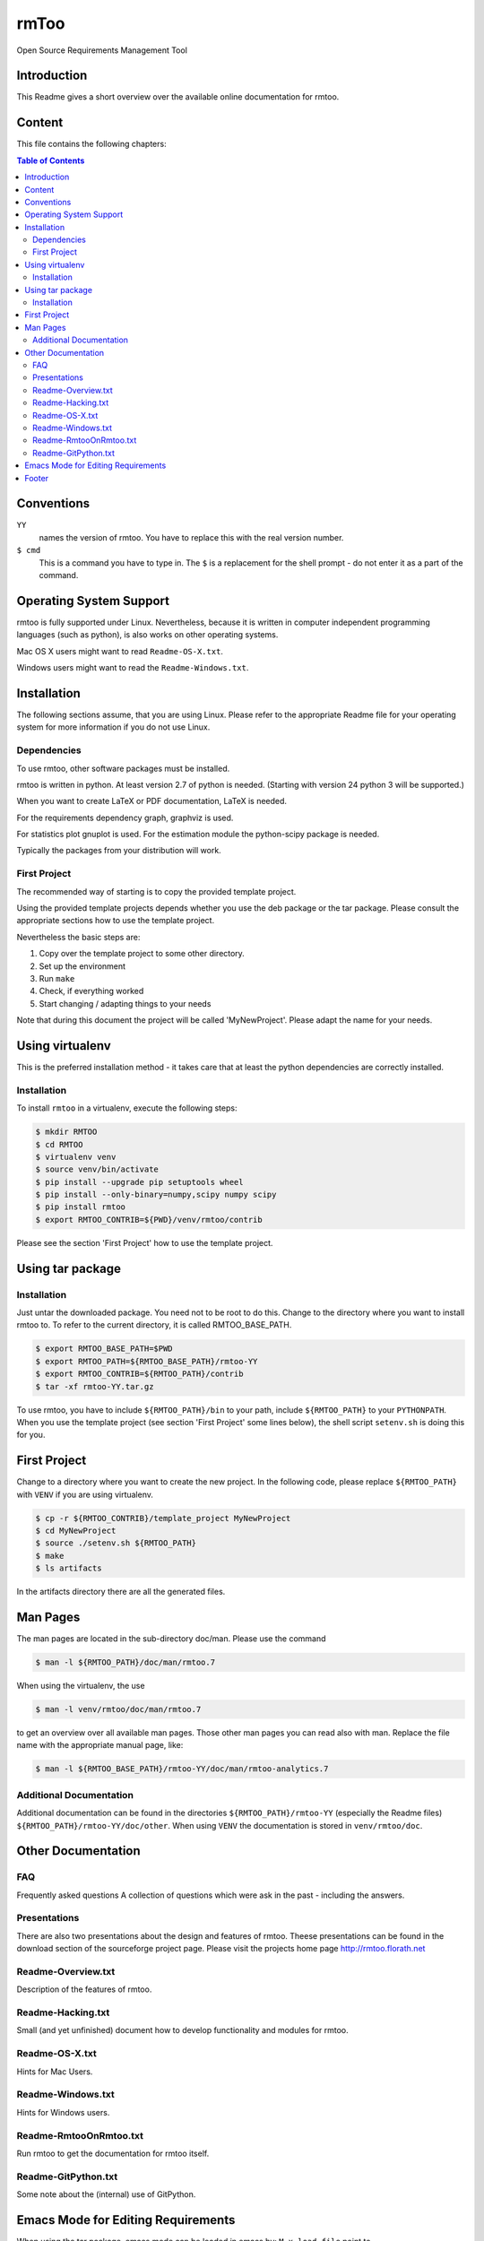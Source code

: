 rmToo
+++++

Open Source Requirements Management Tool

.. image:: https://img.shields.io/github/release/florath/rmtoo.svg
    :target: https://github.com/florath/rmtoo/releases
.. image:: https://travis-ci.org/florath/rmtoo.svg?branch=master
    :target: https://travis-ci.org/florath/rmtoo
.. image:: https://img.shields.io/badge/License-GPL%20v3-blue.svg
    :target: http://www.gnu.org/licenses/gpl-3.0
.. image:: https://img.shields.io/codecov/c/github/codecov/example-python.svg
    :target: https://codecov.io/gh/florath/rmtoo
.. image:: https://img.shields.io/github/downloads/florath/rmtoo/total.svg
    :target: http://rmtoo.florath.net
.. image:: https://img.shields.io/pypi/v/rmtoo.svg
    :target: https://pypi.python.org/pypi/rmtoo
.. image:: https://img.shields.io/pypi/dm/rmtoo.svg
    :target: https://pypi.python.org/pypi/rmtoo
.. image:: https://sonarqube.com/api/badges/measure?key=rmtoo:rmtoo&metric=sqale_debt_ratio
    :target: https://sonarqube.com/dashboard?id=rmtoo
.. image:: https://img.shields.io/coverity/scan/12488.svg
    :target: https://scan.coverity.com/projects/rmtoo

	     
Introduction
============

This Readme gives a short overview over the available online
documentation for rmtoo.

Content
=======

This file contains the following chapters:

.. contents:: Table of Contents


Conventions
===========

``YY``
  names the version of rmtoo.  You have to replace this with the real
  version number.

``$ cmd``
  This is a command you have to type in.  The ``$`` is a replacement for
  the shell prompt - do not enter it as a part of the command.


Operating System Support
========================

rmtoo is fully supported under Linux.  Nevertheless, because it is
written in computer independent programming languages (such as
python), is also works on other operating systems.

Mac OS X users might want to read ``Readme-OS-X.txt``.

Windows users might want to read the ``Readme-Windows.txt``.


Installation
============

The following sections assume, that you are using Linux.  Please
refer to the appropriate Readme file for your operating system for
more information if you do not use Linux.

Dependencies
------------

To use rmtoo, other software packages must be installed.

rmtoo is written in python.  At least version 2.7 of python is needed.
(Starting with version 24 python 3 will be supported.)

When you want to create LaTeX or PDF documentation, LaTeX is needed.

For the requirements dependency graph, graphviz is used.

For statistics plot gnuplot is used.  For the estimation module the
python-scipy package is needed.

Typically the packages from your distribution will work.

First Project
-------------

The recommended way of starting is to copy the provided template
project.

Using the provided template projects depends whether you use the deb
package or the tar package.  Please consult the appropriate sections
how to use the template project.

Nevertheless the basic steps are:

1) Copy over the template project to some other directory.
2) Set up the environment
3) Run ``make``
4) Check, if everything worked
5) Start changing / adapting things to your needs

Note that during this document the project will be called
'MyNewProject'.  Please adapt the name for your needs.


Using virtualenv
================

This is the preferred installation method - it takes care that
at least the python dependencies are correctly installed.

Installation
------------

To install ``rmtoo`` in a virtualenv, execute the following steps:

.. code:: bash

   $ mkdir RMTOO
   $ cd RMTOO
   $ virtualenv venv
   $ source venv/bin/activate
   $ pip install --upgrade pip setuptools wheel
   $ pip install --only-binary=numpy,scipy numpy scipy
   $ pip install rmtoo
   $ export RMTOO_CONTRIB=${PWD}/venv/rmtoo/contrib

Please see the section 'First Project' how to use the template
project.


Using tar package
=================

Installation
------------

Just untar the downloaded package.  You need not to be root to do
this.
Change to the directory where you want to install rmtoo to.
To refer to the current directory, it is called RMTOO_BASE_PATH.

.. code:: bash

   $ export RMTOO_BASE_PATH=$PWD
   $ export RMTOO_PATH=${RMTOO_BASE_PATH}/rmtoo-YY
   $ export RMTOO_CONTRIB=${RMTOO_PATH}/contrib
   $ tar -xf rmtoo-YY.tar.gz

To use rmtoo, you have to include
``${RMTOO_PATH}/bin`` to your path,  include
``${RMTOO_PATH}`` to your ``PYTHONPATH``.
When you use the template project (see section 'First Project' some
lines below), the shell script ``setenv.sh`` is doing this for you.

First Project
=============

Change to a directory where you want to create the new project.  In
the following code, please replace ``${RMTOO_PATH}`` with ``VENV`` if
you are using virtualenv.

.. code:: bash

   $ cp -r ${RMTOO_CONTRIB}/template_project MyNewProject
   $ cd MyNewProject
   $ source ./setenv.sh ${RMTOO_PATH}
   $ make
   $ ls artifacts

In the artifacts directory there are all the generated files.

Man Pages
=========

The man pages are located in the sub-directory doc/man.  Please use
the command

.. code:: bash

   $ man -l ${RMTOO_PATH}/doc/man/rmtoo.7

When using the virtualenv, the use

.. code:: bash

   $ man -l venv/rmtoo/doc/man/rmtoo.7

to get an overview over all available man pages.
Those other man pages you can read also with man. Replace the
file name with the appropriate manual page, like:

.. code:: bash

   $ man -l ${RMTOO_BASE_PATH}/rmtoo-YY/doc/man/rmtoo-analytics.7

Additional Documentation
------------------------

Additional documentation can be found in the directories
``${RMTOO_PATH}/rmtoo-YY`` (especially the Readme files)
``${RMTOO_PATH}/rmtoo-YY/doc/other``.  When using ``VENV`` the
documentation is stored in ``venv/rmtoo/doc``.

Other Documentation
===================

FAQ
---
Frequently asked questions
A collection of questions which were ask in the past - including
the answers.

Presentations
-------------
There are also two presentations about the design and features of
rmtoo. Theese presentations can be found in the download section of
the sourceforge project page.  Please visit the projects home page
http://rmtoo.florath.net

Readme-Overview.txt
-------------------
Description of the features of rmtoo.

Readme-Hacking.txt
------------------
Small (and yet unfinished) document how to develop functionality
and modules for rmtoo.

Readme-OS-X.txt
---------------
Hints for Mac Users.

Readme-Windows.txt
------------------
Hints for Windows users.

Readme-RmtooOnRmtoo.txt
-----------------------
Run rmtoo to get the documentation for rmtoo itself.

Readme-GitPython.txt
--------------------
Some note about the (internal) use of GitPython.

Emacs Mode for Editing Requirements
===================================

When using the tar package, emacs mode can be loaded in emacs by:
``M-x load-file``
point to ``${RMTOO_BASE_PATH}/rmtoo-YY/contrib/req-mode.el``
All files with suffix .req will now use the requirements editing
mode.

Footer
======

If you have some problems, remarks or feature request, you're welcome
to visit the project home page

http://rmtoo.florath.net

| flonatel GmbH & Co. KG
| Andreas Florath
| rmtoo@florath.net
| 2017-04-14
